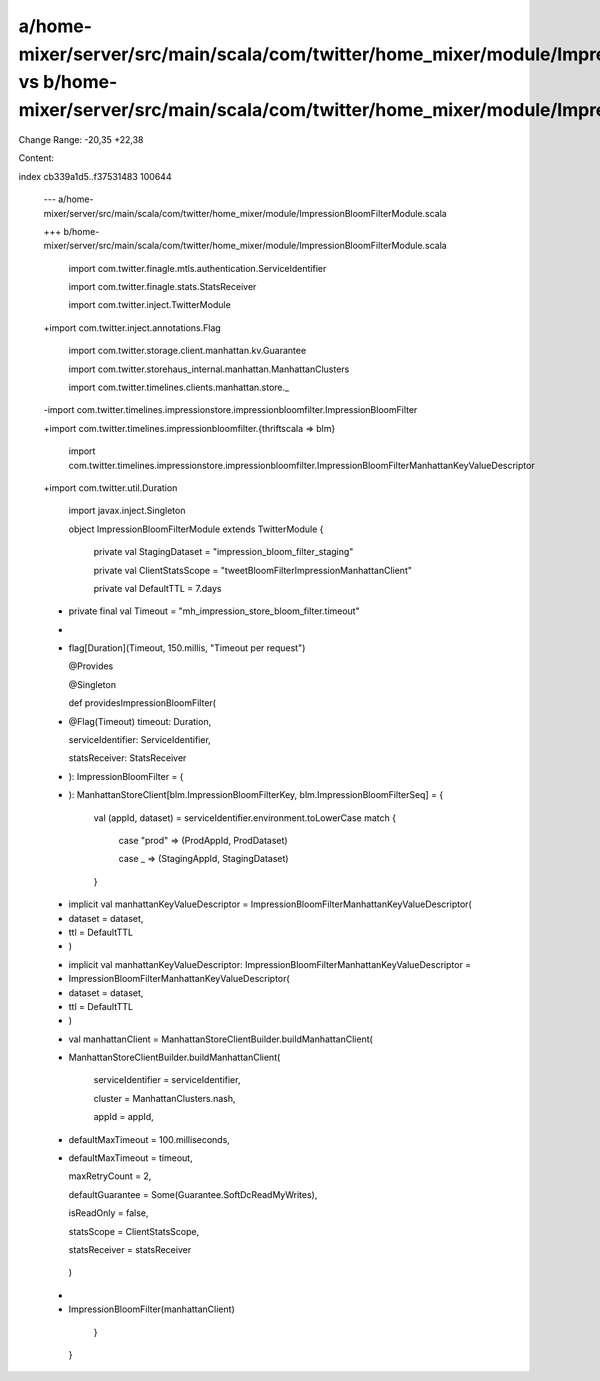 a/home-mixer/server/src/main/scala/com/twitter/home_mixer/module/ImpressionBloomFilterModule.scala vs b/home-mixer/server/src/main/scala/com/twitter/home_mixer/module/ImpressionBloomFilterModule.scala
==================================================

Change Range: -20,35 +22,38

Content:

::

index cb339a1d5..f37531483 100644
  
  --- a/home-mixer/server/src/main/scala/com/twitter/home_mixer/module/ImpressionBloomFilterModule.scala
  
  +++ b/home-mixer/server/src/main/scala/com/twitter/home_mixer/module/ImpressionBloomFilterModule.scala
  
   import com.twitter.finagle.mtls.authentication.ServiceIdentifier
  
   import com.twitter.finagle.stats.StatsReceiver
  
   import com.twitter.inject.TwitterModule
  
  +import com.twitter.inject.annotations.Flag
  
   import com.twitter.storage.client.manhattan.kv.Guarantee
  
   import com.twitter.storehaus_internal.manhattan.ManhattanClusters
  
   import com.twitter.timelines.clients.manhattan.store._
  
  -import com.twitter.timelines.impressionstore.impressionbloomfilter.ImpressionBloomFilter
  
  +import com.twitter.timelines.impressionbloomfilter.{thriftscala => blm}
  
   import com.twitter.timelines.impressionstore.impressionbloomfilter.ImpressionBloomFilterManhattanKeyValueDescriptor
  
  +import com.twitter.util.Duration
  
   import javax.inject.Singleton
  
   
  
   object ImpressionBloomFilterModule extends TwitterModule {
  
     private val StagingDataset = "impression_bloom_filter_staging"
  
     private val ClientStatsScope = "tweetBloomFilterImpressionManhattanClient"
  
     private val DefaultTTL = 7.days
  
  +  private final val Timeout = "mh_impression_store_bloom_filter.timeout"
  
  +
  
  +  flag[Duration](Timeout, 150.millis, "Timeout per request")
  
   
  
     @Provides
  
     @Singleton
  
     def providesImpressionBloomFilter(
  
  +    @Flag(Timeout) timeout: Duration,
  
       serviceIdentifier: ServiceIdentifier,
  
       statsReceiver: StatsReceiver
  
  -  ): ImpressionBloomFilter = {
  
  +  ): ManhattanStoreClient[blm.ImpressionBloomFilterKey, blm.ImpressionBloomFilterSeq] = {
  
       val (appId, dataset) = serviceIdentifier.environment.toLowerCase match {
  
         case "prod" => (ProdAppId, ProdDataset)
  
         case _ => (StagingAppId, StagingDataset)
  
       }
  
   
  
  -    implicit val manhattanKeyValueDescriptor = ImpressionBloomFilterManhattanKeyValueDescriptor(
  
  -      dataset = dataset,
  
  -      ttl = DefaultTTL
  
  -    )
  
  +    implicit val manhattanKeyValueDescriptor: ImpressionBloomFilterManhattanKeyValueDescriptor =
  
  +      ImpressionBloomFilterManhattanKeyValueDescriptor(
  
  +        dataset = dataset,
  
  +        ttl = DefaultTTL
  
  +      )
  
   
  
  -    val manhattanClient = ManhattanStoreClientBuilder.buildManhattanClient(
  
  +    ManhattanStoreClientBuilder.buildManhattanClient(
  
         serviceIdentifier = serviceIdentifier,
  
         cluster = ManhattanClusters.nash,
  
         appId = appId,
  
  -      defaultMaxTimeout = 100.milliseconds,
  
  +      defaultMaxTimeout = timeout,
  
         maxRetryCount = 2,
  
         defaultGuarantee = Some(Guarantee.SoftDcReadMyWrites),
  
         isReadOnly = false,
  
         statsScope = ClientStatsScope,
  
         statsReceiver = statsReceiver
  
       )
  
  -
  
  -    ImpressionBloomFilter(manhattanClient)
  
     }
  
   }
  
